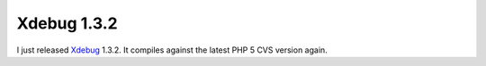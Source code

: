 Xdebug 1.3.2
============

.. articleMetaData::
   :Where: Skien, Norway
   :Date: 20040630 1359 CEST
   :Tags: php, xdebug

I just released `Xdebug`_ 1.3.2.
It compiles against the latest PHP 5 CVS version again.


.. _`Xdebug`: http://xdebug.org

